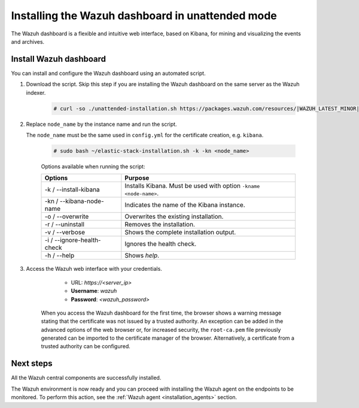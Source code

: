 .. Copyright (C) 2021 Wazuh, Inc.

.. meta:: :description: Learn how to install the Wazuh dashboard in unattended mode, a flexible and intuitive web interface for mining and visualizing the events and archives. 


.. _wazuh_dashboard_unattended_installation:

Installing the Wazuh dashboard in unattended mode
=================================================

The Wazuh dashboard is a flexible and intuitive web interface, based on Kibana, for mining and visualizing the events and archives.

Install Wazuh dashboard
-----------------------

You can install and configure the Wazuh dashboard using an automated script. 


#. Download the script. Skip this step if you are installing the Wazuh dashboard on the same server as the Wazuh indexer. 

    .. code-block:: console

      # curl -so ./unattended-installation.sh https://packages.wazuh.com/resources/|WAZUH_LATEST_MINOR|/unattended-installation/unattended-installation.sh


#. Replace ``node_name`` by the instance name and run the script. 
   
   The ``node_name`` must be the same used in ``config.yml`` for the certificate creation, e.g. ``kibana``.

    .. code-block:: console

      # sudo bash ~/elastic-stack-installation.sh -k -kn <node_name>

    
    Options available when running the script:

    +-------------------------------+----------------------------------------------------------------------------------------------------------------+
    | Options                       | Purpose                                                                                                        |
    +===============================+================================================================================================================+
    | -k / --install-kibana         | Installs Kibana. Must be used with option ``-kname <node-name>``.                                              |
    +-------------------------------+----------------------------------------------------------------------------------------------------------------+
    | -kn / --kibana-node-name      | Indicates the name of the Kibana instance.                                                                     |
    +-------------------------------+----------------------------------------------------------------------------------------------------------------+
    | -o / --overwrite              | Overwrites the existing installation.                                                                          |
    +-------------------------------+----------------------------------------------------------------------------------------------------------------+
    | -r / --uninstall              | Removes the installation.                                                                                      |
    +-------------------------------+----------------------------------------------------------------------------------------------------------------+
    | -v / --verbose                | Shows the complete installation output.                                                                        |
    +-------------------------------+----------------------------------------------------------------------------------------------------------------+
    | -i / --ignore-health-check    | Ignores the health check.                                                                                      |
    +-------------------------------+----------------------------------------------------------------------------------------------------------------+
    | -h / --help                   | Shows *help*.                                                                                                  |
    +-------------------------------+----------------------------------------------------------------------------------------------------------------+
    

    
#. Access the Wazuh web interface with your credentials. 

     - URL: *https://<server_ip>*
     - **Username**: *wazuh*
     - **Password**: *<wazuh_password>*
  

    When you access the Wazuh dashboard for the first time, the browser shows a warning message stating that the certificate was not issued by a trusted authority. An exception can be added in the advanced options of the web browser or, for increased security, the ``root-ca.pem`` file previously generated can be imported to the certificate manager of the browser. Alternatively, a certificate from a trusted authority can be configured. 


Next steps
----------


All the Wazuh central components are successfully installed.

.. thumbnail:: ../../../images/installation/Wazuh-Installation-workflow-complete.png
    :alt: Wazuh installation workflow
    :align: center
    :width: 100%


The Wazuh environment is now ready and you can proceed with installing the Wazuh agent on the endpoints to be monitored. To perform this action, see the :ref:`Wazuh agent <installation_agents>` section.